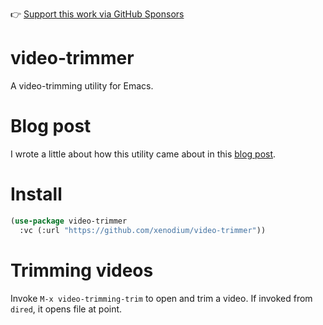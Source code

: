 👉 [[https://github.com/sponsors/xenodium][Support this work via GitHub Sponsors]]

* video-trimmer

A video-trimming utility for Emacs.

#+HTML: <img src="https://github.com/xenodium/video-trimmer/blob/main/demo.png" style="max-width:80%;" />

* Blog post

I wrote a little about how this utility came about in this [[https://xenodium.com/emacs-as-your-video-trimming-tool][blog post]].

* Install

#+begin_src emacs-lisp :lexical no
  (use-package video-trimmer
    :vc (:url "https://github.com/xenodium/video-trimmer"))
#+end_src

* Trimming videos

Invoke =M-x video-trimming-trim= to open and trim a video. If invoked from =dired=, it opens file at point.
